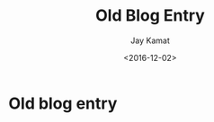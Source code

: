 
#+TITLE: Old Blog Entry
#+AUTHOR: Jay Kamat
#+EMAIL: jaygkamat@gmail.com
#+DATE: <2016-12-02>

* Old blog entry
